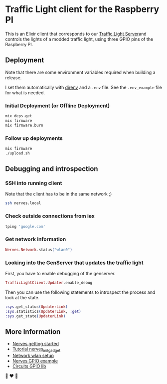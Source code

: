 * Traffic Light client for the Raspberry PI
This is an Elixir client that corresponds to our [[https://github.com/fabrik42/traffic-light-server][Traffic Light Server]]and controls the lights of a modded traffic light, using three GPIO pins of the Raspberry PI.
** Deployment
Note that there are some environment variables required when building a release.

I set them automatically with [[https://direnv.net/][direnv]] and a ~.env~ file. See the ~.env_example~ file for what is needed.
*** Initial Deployment (or Offline Deployment)
#+begin_src sh
mix deps.get
mix firmware
mix firmware.burn
#+end_src
*** Follow up deployments
#+begin_src sh
mix firmware
./upload.sh
#+end_src
** Debugging and introspection
*** SSH into running client
Note that the client has to be in the same network ;)

#+begin_src sh
ssh nerves.local
#+end_src
*** Check outside connections from iex
#+begin_src elixir
tping 'google.com'
#+end_src
*** Get network information
#+begin_src elixir
Nerves.Network.status("wlan0")
#+end_src
*** Looking into the GenServer that updates the traffic light
First, you have to enable debugging of the genserver.

#+begin_src elixir
TrafficLightClient.Updater.enable_debug
#+end_src

Then you can use the following statements to introspect the process and look at the state.

#+begin_src elixir
:sys.get_status(UpdaterLink)
:sys.statistics(UpdaterLink, :get)
:sys.get_state(UpdaterLink)
#+end_src
** More Information
- [[https://hexdocs.pm/nerves/getting-started.html#connecting-to-your-nerves-target][Nerves getting started]]
- [[https://hexdocs.pm/nerves_init_gadget/readme.html#configuration][Tutorial nerves_init_gadget]]
- [[https://hexdocs.pm/nerves_network/readme.html#installation-and-setup][Network wlan setup]]
- [[https://github.com/nerves-project/nerves_examples/blob/master/hello_gpio/lib/hello_gpio.ex][Nerves GPIO example]]
- [[https://github.com/elixir-circuits/circuits_gpio][Circuits GPIO lib]]

🚥 ❤️ 🚥
